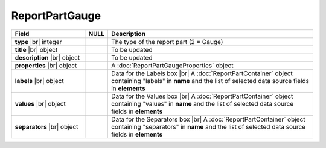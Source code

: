 
=====================
ReportPartGauge
=====================

.. list-table::
   :header-rows: 1
   :widths: 25 5 70

   *  -  Field
      -  NULL
      -  Description
   *  -  **type** |br|
         integer
      -
      -  The type of the report part (2 = Gauge)
   *  -  **title** |br|
         object
      -
      -  To be updated
   *  -  **description** |br|
         object
      -
      -  To be updated
   *  -  **properties** |br|
         object
      -
      -  A :doc:`ReportPartGaugeProperties` object
   *  -  **labels** |br|
         object
      -
      -  Data for the Labels box |br|
         A :doc:`ReportPartContainer` object containing "labels" in **name** and the list of selected data source fields in **elements**
   *  -  **values** |br|
         object
      -
      -  Data for the Values box |br|
         A :doc:`ReportPartContainer` object containing "values" in **name** and the list of selected data source fields in **elements**
   *  -  **separators** |br|
         object
      -
      -  Data for the Separators box |br|
         A :doc:`ReportPartContainer` object containing "separators" in **name** and the list of selected data source fields in **elements**
